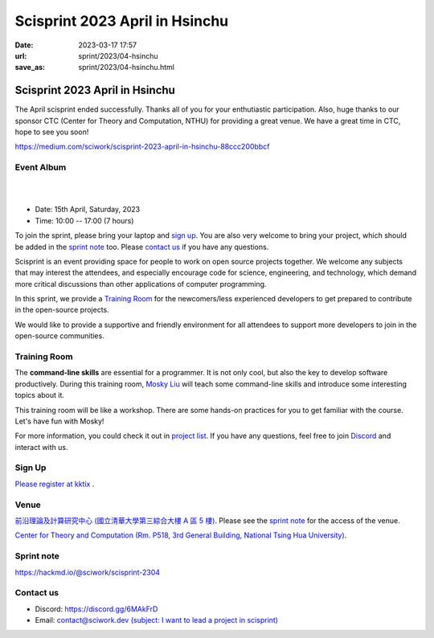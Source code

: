 ========================================
Scisprint 2023 April in Hsinchu
========================================

:date: 2023-03-17 17:57
:url: sprint/2023/04-hsinchu
:save_as: sprint/2023/04-hsinchu.html

Scisprint 2023 April in Hsinchu
========================================

The April scisprint ended successfully. Thanks all of you for your enthutiastic participation. Also, huge 
thanks to our sponsor CTC (Center for Theory and Computation, NTHU) for providing a great venue. 
We have a great time in CTC, hope to see you soon!

https://medium.com/sciwork/scisprint-2023-april-in-hsinchu-88ccc200bbcf

Event Album
------------
.. raw:: html

  <a data-flickr-embed="true" data-header="true" href="https://www.flickr.com/photos/sciwork/albums/72177720307721724" title="Scisprint 2023 April">
    <img src="https://live.staticflickr.com/65535/52838576141_b5e0a663a7_z.jpg" width="640" height="480" alt="Scisprint 2023 April"/></a>
  <script async src="//embedr.flickr.com/assets/client-code.js" charset="utf-8"></script>

|
|

* Date: 15th April, Saturday, 2023
* Time: 10:00 -- 17:00 (7 hours)

To join the sprint, please bring your laptop and `sign up <#sign-up>`__.  You are also very welcome to bring your project, which
should be added in the `sprint note <#sprint-note>`__ too.  Please `contact us
<#contact-us>`__ if you have any questions.

Scisprint is an event providing space for people to work on open source
projects together. We welcome any subjects that may interest the attendees,
and especially encourage code for science, engineering, and technology, which
demand more critical discussions than other applications of computer
programming.

In this sprint, we provide a `Training Room <#training-room>`__ for the newcomers/less experienced developers to get prepared to contribute in the open-source projects.

We would like to provide a supportive and friendly environment for all attendees to support more developers
to join in the open-source communities. 


Training Room
--------------------

The **command-line skills** are essential for a programmer. It is not only cool, but also the key to develop software productively. 
During this training room, `Mosky Liu <https://www.linkedin.com/in/moskyliu/?originalSubdomain=tw>`__ will teach some command-line skills and 
introduce some interesting topics about it. 

This training room will be like a workshop. There are some hands-on practices for you to get familiar with the course. Let's have fun with Mosky!

For more information, you could check it out in `project list <https://hackmd.io/@sciwork/scisprint-2304#Projects>`__.
If you have any questions, feel free to join `Discord <https://discord.gg/6MAkFrD>`__ and interact with us.

Sign Up
------------

`Please register at kktix <https://sciwork.kktix.cc/events/scisprint-202304-hsinchu>`__ .

Venue
-----

`前沿理論及計算研究中心 (國立清華大學第三綜合大樓 A 區 5 樓) <https://goo.gl/maps/EH2wWtkLQ8qLWd669>`__. Please see the `sprint note <#sprint-note>`__ for the access of the venue.

`Center for Theory and Computation (Rm. P518, 3rd General Building, National Tsing Hua University) <https://goo.gl/maps/4i2K2XvJqw2J42pv5>`__.

.. raw:: html

  <div style="overflow:hidden; padding-bottom:56.25%; position:relative; height:0;">
    <iframe src="https://www.google.com/maps/embed?pb=!1m18!1m12!1m3!1d28976.98152829823!2d120.96353258312313!3d24.79125198152699!2m3!1f0!2f0!3f0!3m2!1i1024!2i768!4f13.1!3m3!1m2!1s0x3468360c81cfffe3%3A0xd7d529328f01b825!2z5ZyL56uL5riF6I-v5aSn5a2456ys5LiJ57ac5ZCI5aSn5qiT!5e0!3m2!1szh-TW!2stw!4v1662888048158!5m2!1szh-TW!2stw" 
      style="left:0; top:0; height:100%; width:100%; position:absolute; border:0;"
      allowfullscreen="" loading="lazy" referrerpolicy="no-referrer-when-downgrade">
    </iframe>
  </div>


Sprint note
-----------

https://hackmd.io/@sciwork/scisprint-2304

.. raw:: html

  <iframe width="100%" height="500" src="https://hackmd.io/@sciwork/scisprint-2304" frameborder="0"></iframe>

Contact us
----------

* Discord: https://discord.gg/6MAkFrD
* Email: `contact@sciwork.dev (subject: I want to lead a project in scisprint) <mailto:contact@sciwork.dev?subject=[sciwork]%20I%20want%20to%20lead%20a%20project%20in%20scisprint>`__
